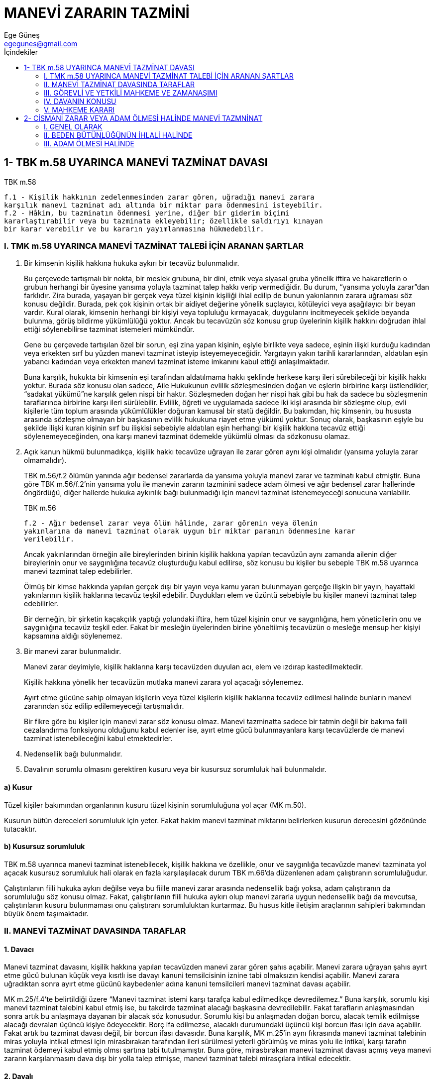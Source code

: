 = MANEVİ ZARARIN TAZMİNİ
Ege Güneş <egegunes@gmail.com>
:icons: font
:toc:
:toc-title: İçindekiler

== 1- TBK m.58 UYARINCA MANEVİ TAZMİNAT DAVASI

.TBK m.58
....
f.1 - Kişilik hakkının zedelenmesinden zarar gören, uğradığı manevi zarara
karşılık manevi tazminat adı altında bir miktar para ödenmesini isteyebilir.  
f.2 - Hâkim, bu tazminatın ödenmesi yerine, diğer bir giderim biçimi
kararlaştırabilir veya bu tazminata ekleyebilir; özellikle saldırıyı kınayan
bir karar verebilir ve bu kararın yayımlanmasına hükmedebilir.							
....

=== I. TMK m.58 UYARINCA MANEVİ TAZMİNAT TALEBİ İÇİN ARANAN ŞARTLAR

. Bir kimsenin kişilik hakkına hukuka aykırı bir tecavüz bulunmalıdır.
+
Bu çerçevede tartışmalı bir nokta, bir meslek grubuna, bir dini, etnik veya
siyasal gruba yönelik iftira ve hakaretlerin o grubun herhangi bir üyesine
yansıma yoluyla tazminat talep hakkı verip vermediğidir. Bu durum, “yansıma
yoluyla zarar”dan farklıdır. Zira burada, yaşayan bir gerçek veya tüzel kişinin
kişiliği ihlal edilip de bunun yakınlarının zarara uğraması söz konusu
değildir. Burada, pek çok kişinin ortak bir aidiyet değerine yönelik suçlayıcı,
kötüleyici veya aşağılayıcı bir beyan vardır. Kural olarak, kimsenin herhangi
bir kişiyi veya topluluğu kırmayacak, duygularını incitmeyecek şekilde beyanda
bulunma, görüş bildirme yükümlülüğü yoktur. Ancak bu tecavüzün söz konusu grup
üyelerinin kişilik hakkını doğrudan ihlal ettiği söylenebilirse tazminat
istemeleri mümkündür.
+
Gene bu çerçevede tartışılan özel bir sorun, eşi zina yapan kişinin, eşiyle
birlikte veya sadece, eşinin ilişki kurduğu kadından veya erkekten sırf bu
yüzden manevi tazminat isteyip isteyemeyeceğidir. Yargıtayın yakın tarihli
kararlarından, aldatılan eşin yabancı kadından veya erkekten manevi tazminat
isteme imkanını kabul ettiği anlaşılmaktadır. 
+
Buna karşılık, hukukta bir kimsenin eşi tarafından aldatılmama hakkı şeklinde
herkese karşı ileri sürebileceği bir kişilik hakkı yoktur. Burada söz konusu
olan sadece, Aile Hukukunun evlilik sözleşmesinden doğan ve eşlerin birbirine
karşı üstlendikler, “sadakat yükümü”ne karşılık gelen nispi bir haktır.
Sözleşmeden doğan her nispi hak gibi bu hak da sadece bu sözleşmenin
taraflarınca birbirine karşı ileri sürülebilir. Evlilik, öğreti ve uygulamada
sadece iki kişi arasında bir sözleşme olup, evli kişilerle tüm toplum arasında
yükümlülükler doğuran kamusal bir statü değildir. Bu bakımdan, hiç kimsenin, bu
hususta arasında sözleşme olmayan bir başkasının evlilik hukukuna riayet etme
yükümü yoktur. Sonuç olarak, başkasının eşiyle bu şekilde ilişki kuran kişinin
sırf bu ilişkisi sebebiyle aldatılan eşin herhangi bir kişilik hakkına tecavüz
ettiği söylenemeyeceğinden, ona karşı manevi tazminat ödemekle yükümlü olması
da sözkonusu olamaz.
+
. Açık kanun hükmü bulunmadıkça, kişilik hakkı tecavüze uğrayan ile zarar
gören aynı kişi olmalıdır (yansıma yoluyla zarar olmamalıdır).
+
TBK m.56/f.2 ölümün yanında ağır bedensel zararlarda da yansıma yoluyla manevi
zarar ve tazminatı kabul etmiştir. Buna göre TBK m.56/f.2'nin yansıma yolu ile
manevin zararın tazminini sadece adam ölmesi ve ağır bedensel zarar hallerinde
öngördüğü, diğer hallerde hukuka aykırılık bağı bulunmadığı için manevi
tazminat istenemeyeceği sonucuna varılabilir.
+
.TBK m.56
....
f.2 - Ağır bedensel zarar veya ölüm hâlinde, zarar görenin veya ölenin
yakınlarına da manevi tazminat olarak uygun bir miktar paranın ödenmesine karar
verilebilir.
....
+
Ancak yakınlarından örneğin aile bireylerinden birinin kişilik hakkına yapılan
tecavüzün aynı zamanda ailenin diğer bireylerinin onur ve saygınlığına tecavüz
oluşturduğu kabul edilirse, söz konusu bu kişiler bu sebeple TBK m.58 uyarınca
manevi tazminat talep edebilirler.
+
Ölmüş bir kimse hakkında yapılan gerçek dışı bir yayın veya kamu yararı
bulunmayan gerçeğe ilişkin bir yayın, hayattaki yakınlarının kişilik haklarına
tecavüz teşkil edebilir. Duydukları elem ve üzüntü sebebiyle bu kişiler manevi
tazminat talep edebilirler.
+
Bir derneğin, bir şirketin kaçakçılık yaptığı yolundaki iftira, hem tüzel
kişinin onur ve saygınlığına, hem yöneticilerin onu ve saygınlığına tecavüz
teşkil eder. Fakat bir mesleğin üyelerinden birine yöneltilmiş tecavüzün o
mesleğe mensup her kişiyi kapsamına aldığı söylenemez.
+
. Bir manevi zarar bulunmalıdır.
+
Manevi zarar deyimiyle, kişilik haklarına karşı tecavüzden duyulan acı, elem ve
ızdırap kastedilmektedir.
+
Kişilik hakkına yönelik her tecavüzün mutlaka manevi zarara yol açacağı
söylenemez.
+
Ayırt etme gücüne sahip olmayan kişilerin veya tüzel kişilerin kişilik
haklarına tecavüz edilmesi halinde bunların manevi zararından söz edilip
edilemeyeceği tartışmalıdır.
+
Bir fikre göre bu kişiler için manevi zarar söz konusu olmaz. Manevi tazminatta
sadece bir tatmin değil bir bakıma faili cezalandırma fonksiyonu olduğunu kabul
edenler ise, ayırt etme gücü bulunmayanlara karşı tecavüzlerde de manevi
tazminat istenebileceğini kabul etmektedirler.
+
. Nedensellik bağı bulunmalıdır.
+
. Davalının sorumlu olmasını gerektiren kusuru veya bir kusursuz sorumluluk
hali bulunmalıdır.

==== a) Kusur 
Tüzel kişiler bakımından organlarının kusuru tüzel kişinin sorumluluğuna yol
açar (MK m.50).

Kusurun bütün dereceleri sorumluluk için yeter. Fakat hakim manevi tazminat
miktarını belirlerken kusurun derecesini gözönünde tutacaktır.

==== b) Kusursuz sorumluluk

TBK m.58 uyarınca manevi tazminat istenebilecek, kişilik hakkına ve özellikle,
onur ve saygınlığa tecavüzde manevi tazminata yol açacak kusursuz sorumluluk
hali olarak en fazla karşılaşılacak durum TBK m.66'da düzenlenen adam
çalıştıranın sorumluluğudur.

Çalıştırılanın fiili hukuka aykırı değilse veya bu fiille manevi zarar arasında
nedensellik bağı yoksa, adam çalıştıranın da sorumluluğu söz konusu olmaz.
Fakat, çalıştırılanın fiili hukuka aykırı olup manevi zararla uygun nedensellik
bağı da mevcutsa, çalıştırılanın kusuru bulunmaması onu çalıştıranı
sorumluluktan kurtarmaz. Bu husus kitle iletişim araçlarının sahipleri
bakımından büyük önem taşımaktadır.

=== II. MANEVİ TAZMİNAT DAVASINDA TARAFLAR 

==== 1. Davacı 
Manevi tazminat davasını, kişilik hakkına yapılan tecavüzden manevi zarar gören
şahıs açabilir. Manevi zarara uğrayan şahıs ayırt etme gücü bulunan küçük veya
kısıtlı ise davayı kanuni temsilcisinin iznine tabi olmaksızın kendisi
açabilir. Manevi zarara uğradıktan sonra ayırt etme gücünü kaybedenler adına
kanuni temsilcileri manevi tazminat davası açabilir.

MK m.25/f.4'te belirtildiği üzere “Manevi tazminat istemi karşı tarafça kabul
edilmedikçe devredilemez.” Buna karşılık, sorumlu kişi manevi tazminat talebini
kabul etmiş ise, bu takdirde tazminat alacağı başkasına devredilebilir. Fakat
tarafların anlaşmasından sonra artık bu anlaşmaya dayanan bir alacak söz
konusudur. Sorumlu kişi bu anlaşmadan doğan borcu, alacak temlik edilmişse
alacağı devralan üçüncü kişiye ödeyecektir. Borç ifa edilmezse, alacaklı
durumundaki üçüncü kişi borcun ifası için dava açabilir. Fakat artık bu
tazminat davası değil, bir borcun ifası davasıdır.  Buna karşılık, MK m.25'in
aynı fıkrasında manevi tazminat talebinin miras yoluyla intikal etmesi için
mirasbırakan tarafından ileri sürülmesi yeterli görülmüş ve miras yolu ile
intikal, karşı tarafın tazminat ödemeyi kabul etmiş olmsı şartına tabi
tutulmamıştır. Buna göre, mirasbırakan manevi tazminat davası açmış veya manevi
zararın karşılanmasını dava dışı bir yolla talep etmişse, manevi tazminat
talebi mirasçılara intikal edecektir.  

==== 2. Davalı

Manevi tazminat davası, kişiliğe hukuka aykırı tecavüzden doğan manevi zarardan
sorumlu olan kişiye veya kişilere karşı açılabilir.

Şayet sorumlu kişi birden fazla ise, bunlar hukuka aykırı tecavüze katılmış
kimselerse, TBK m.61 uyarınca müteselsilen sorumludurlar.

Şayet, birden çok kişi, hukuka aykırı tecavüze katılmış olmamakla beraber, bu
tecavüzden doğan manevi zarardan farklı sebeplerle sorumlu iseler, öğretide
“eksik teselsül” olarak adlandırılan bu durumda da TBK m.61 uyarınca sorumlu
olacaklardır.

=== III. GÖREVLİ VE YETKİLİ MAHKEME VE ZAMANAŞIMI

Manevi tazminat davasında görevli ve yetkili mahkeme ve zamanaşımı maddi
tazminat davasındaki esaslara tabidir.

=== IV. DAVANIN KONUSU

Manevi tazminat davası ile davacı, manevi zararın tazmini için davalının bir
miktar para ödemesine karar verilmesini talep edecektir.

Davacının kendisine para ödenmesini istemeyip bunun yerine başka bir tazmin
şekline karar verilmesi talebine imkan tanınmamıştır. Ancak hakime, bu
tazminatın ödenmesi yerine diğer bir tazmin biçimini seçme veya hükmedilecek
paraya ekleme veya tecavüzü kınayan bir karar vermekle yetinme ve bu kararı
basın yoluyla ile ilanına da hükmedebilme yetkisi verilmiştir (TBK m.58/f.2).
Davacının, manevi tazminat olarak bir miktar para ödenmesini talep etmekle
birlikte, hakimden TBK m.58/f.2'deki yetkisini kullanmasına talep etmesine bir
engel yoktur.

=== V. MAHKEME KARARI

Hakim, davacının manevi tazminat talebini haklı bulursa, davalıyı davacıya
manevi tazminat olarak bir miktar para ödemeye mahkum edecektir.

Hakim manevi tazminatı takdir ve tayin ederken mağdurun çektiği üzüntü ve
acıdan başka, failin kusur derecesini, mağdurun birlikte kusuru varsa bunun
derecesini dikkate alacaktır. Bu konudaki tarafların sıfatı, işgal ettikleri
makam ve diğer sosyal ve ekonomik durumları da dikkate alınacaktır. Maddi
tazminat davasından farklı olarak önce zararın miktarının saptanması (TBK
m.50), sonra tazminat miktarının belirlenmesi (TBK m.51) tarzında iki aşama söz
konusu olmadığı gibi, tayin edilen tazminatın TBK m.52 uyarınca tenkisi de söz
konusu değildir.

Hakim davacının talebiyle bağlı olduğu için, durum ve şartlara göre takdir
ettiği tazminat miktarı daha yüksek olsa dahi davacının talep ettiği miktardan
fazlasının ödenmesine karar veremez.

Ancak failin kendi arzusu ile özür dilemesi, bunu ilan etmesi, mağdurun manevi
zararını giderebilir veya azaltabilir. Bu takdirde, ayrıca manevi tazminata
karar verilmesine engel olabilir yahut daha az tazminata hükmedilmesini
sağlayabilir.

== 2- CİSMANİ ZARAR VEYA ADAM ÖLMESİ HALİNDE MANEVİ TAZMNİNAT 				     

=== I. GENEL OLARAK

.TBK m.56
....
f.1 - Hâkim, bir kimsenin bedensel bütünlüğünün zedelenmesi durumunda, olayın
özelliklerini göz önünde tutarak, zarar görene uygun bir miktar paranın manevi
tazminat olarak ödenmesine karar verebilir.  
f.2 - Ağır bedensel zarar veya ölüm hâlinde, zarar görenin veya ölenin
yakınlarına da manevi tazminat olarak uygun bir miktar paranın ödenmesine karar
verilebilir.
....

Manevi tazminat davası maddi tazminat davası ile birlikte açılabileceği gibi
ayrı da açılabilir. Kaldı ki giçbir maddi zarar söz konusu olmamasına rağmen
beden bütünlüğünün ihlali veya adam ölmesi halinde sadece manevi zarara uğramış
olmak da mümkündür.

TBK m.56 hükümlerine göre manevi tazminatın sadece para olarak hüküm altına
alınabileceği düzenlenmiştir. Burada, TBK m.58'deki gibi hakimin başka bir
giderim biçimine karar verme yetkisi yoktur.

=== II. BEDEN BÜTÜNLÜĞÜNÜN İHLALİ HALİNDE

. Hukuka aykırılığı önleyen bir sebep bulunmadıkça, beden bütünlüğünün ihlaline
sebep olan fiil hukuka aykırıdır. Ancak bu unsur beden bütünlüğü ihlal edilen
kişi bakımından gerçekleşir. Başkasının beden bütünlüğünün ihlalinden uygun
nedensellik bağı olmaksızın yansıma cismani zarara uğrayanlar bakımından hukuka
aykırılık bağı kurulmuş olmaz.
+
Buna karşılık, TBK m.56/f.2 uyarınca, bedensel zarara uğrayanın yakınları
zararın ağır olması şartıyla, failden kendileri için tazminat
isteyebileceklerdir.
+
. Çekilen acı ve üzüntü manevi zararı oluşturur.

. Davalının manevi tazminata yükümlü tutulabilmesi için onun, ya zarara yol
açan fiili kusuru ile işlemiş olması ya da zaradan bir kusursuz sorumluluk
sebebiyle sorumlu olması aranır.

. Duyulan acı, ızdırap ve üzüntünün manevi tazminatı gerektirecek derecede
olup olmadığını hakim takdir edecektir.
+
Burada manevi zarar sadece yaralanma ve tedavi acıları gibi fiziksel acıları
değil, bu durumun yol açtığı üzüntü ve kederi de kapsadığından; bedensel zarara
uğrayan, kayda değer bir ağrı-sızı çekmemiş olsa bile, tecavüzün niteliği
sebebiyle ölüm veya sakat kalma korkusu çekmiş veya sakat kalmışsa, burada da
TBK m.56 uyarınca manevi tazminata hükmedilmelidir.
+
Şayet beden bütünlüğü zedelenen değil de başkası manevi tazminat istiyorsa;
yukarıda sayılanlara ek olarak şu unsurların da varlığı aranır:
+
.. Tazminat talep eden kişi beden bütünlüğü zedelenenin “yakını” olmalıdır.
Yakın, o ana kadarki ilişkisi bakımından beden bütünlüğü zedelenen kişinin bu
durumundan manevi tazminatı gerektirecek düzeyde manevi acı çekmesi normal ve
beklenebilen kişidir.
+
.. Bedensel zarar “ağır” olmalıdır.

=== III. ADAM ÖLMESİ HALİNDE

. Bir kimsenin ölümüne sebep olan fiil, hukuka aykırılığı önleyen bir sebep
bulunmadıkça hukuka aykırıdır.

. Ölümün ölenin yakını sayılan kişide acı ve üzüntü yaratması manevi zarardır.

. Davalının manevi tazminatla yükümlü tutulabilmesi için ya ölüme yol açan
fiili kusuru ile işlemiş olması ya da manevi zarardan bir kusursuz sorumluluk
sebebiyle sorumlu olması aranır.

. Adam ölmesi halinde de, manevi tazminata karar verilebilmesi için halin
özelliğinin manevi tazminatı gerektirmesi aranmıştır.
